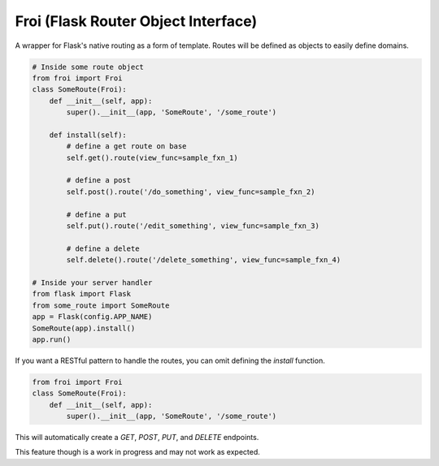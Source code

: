 Froi (Flask Router Object Interface)
====================================

A wrapper for Flask's native routing as a form of template.
Routes will be defined as objects to easily define domains.

.. code-block:: python

    # Inside some route object
    from froi import Froi
    class SomeRoute(Froi):
        def __init__(self, app):
            super().__init__(app, 'SomeRoute', '/some_route')

        def install(self):
            # define a get route on base
            self.get().route(view_func=sample_fxn_1)

            # define a post
            self.post().route('/do_something', view_func=sample_fxn_2)

            # define a put
            self.put().route('/edit_something', view_func=sample_fxn_3)

            # define a delete
            self.delete().route('/delete_something', view_func=sample_fxn_4)

    # Inside your server handler
    from flask import Flask
    from some_route import SomeRoute
    app = Flask(config.APP_NAME)
    SomeRoute(app).install()
    app.run()

If you want a RESTful pattern to handle the routes, you can omit defining the `install` function.

.. code-block:: python

    from froi import Froi
    class SomeRoute(Froi):
        def __init__(self, app):
            super().__init__(app, 'SomeRoute', '/some_route')

This will automatically create a `GET`, `POST`, `PUT`, and `DELETE` endpoints.

This feature though is a work in progress and may not work as expected.
